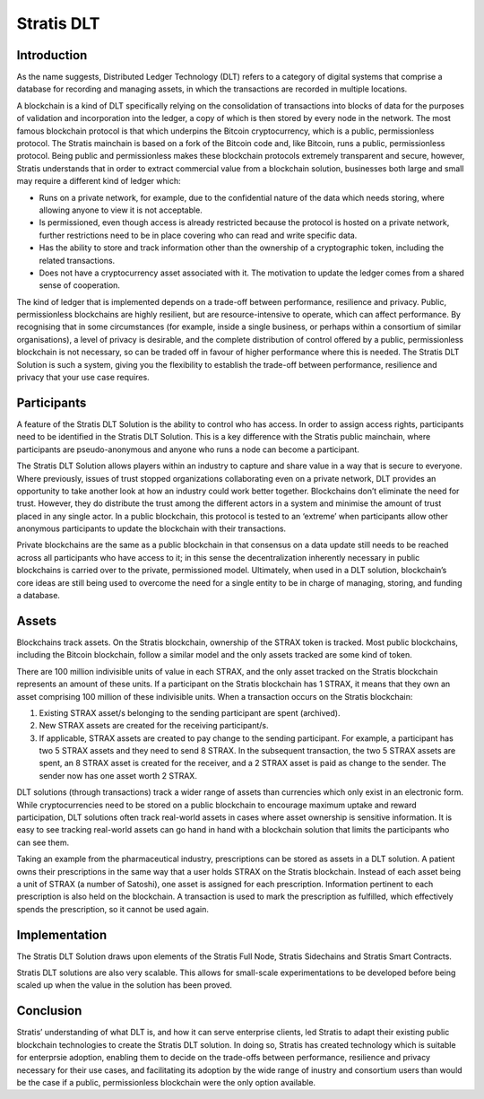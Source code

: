****************************************************
Stratis DLT
****************************************************
   
Introduction
===================================================================
As the name suggests, Distributed Ledger Technology (DLT) refers to a category of digital systems that comprise a database for recording and managing assets, in which the transactions are recorded in multiple locations.

A blockchain is a kind of DLT specifically relying on the consolidation of transactions into blocks of data for the purposes of validation and incorporation into the ledger, a copy of which is then stored by every node in the network. The most famous blockchain protocol is that which underpins the Bitcoin cryptocurrency, which is a public, permissionless protocol. The Stratis mainchain is based on a fork of the Bitcoin code and, like Bitcoin, runs a public, permissionless protocol. Being public and permissionless makes these blockchain protocols extremely transparent and secure, however, Stratis understands that in order to extract commercial value from a blockchain solution, businesses both large and small may require a different kind of ledger which:

* Runs on a private network, for example, due to the confidential nature of the data which needs storing, where allowing anyone to view it is not acceptable.
* Is permissioned, even though access is already restricted because the protocol is hosted on a private network, further restrictions need to be in place covering who can read and write specific data.
* Has the ability to store and track information other than the ownership of a cryptographic token, including the related transactions. 
* Does not have a cryptocurrency asset associated with it. The motivation to update the ledger comes from a shared sense of cooperation.

The kind of ledger that is implemented depends on a trade-off between performance, resilience and privacy. Public, permissionless blockchains are highly resilient, but are resource-intensive to operate, which can affect performance. By recognising that in some circumstances (for example, inside a single business, or perhaps within a consortium of similar organisations), a level of privacy is desirable, and the complete distribution of control offered by a public, permissionless blockchain is not necessary, so can be traded off in favour of higher performance where this is needed. The Stratis DLT Solution is such a system, giving you the flexibility to establish the trade-off between performance, resilience and privacy that your use case requires.

Participants 
===================================================================
A feature of the Stratis DLT Solution is the ability to control who has access. In order to assign access rights, participants need to be identified in the Stratis DLT Solution. This is a key difference with the Stratis public mainchain, where participants are pseudo-anonymous and anyone who runs a node can become a participant.

The Stratis DLT Solution allows players within an industry to capture and share value in a way that is secure to everyone. Where previously, issues of trust stopped organizations collaborating even on a private network, DLT provides an opportunity to take another look at how an industry could work better together. Blockchains don’t eliminate the need for trust. However, they do distribute the trust among the different actors in a system and minimise the amount of trust placed in any single actor. In a public blockchain, this protocol is tested to an ‘extreme’ when participants allow other anonymous participants to update the blockchain with their transactions.        

Private blockchains are the same as a public blockchain in that consensus on a data update still needs to be reached across all participants who have access to it; in this sense the decentralization inherently necessary in public blockchains is carried over to the private, permissioned model. Ultimately, when used in a DLT solution, blockchain’s core ideas are still being used to overcome the need for a single entity to be in charge of managing, storing, and funding a database.

Assets
===================================================================
Blockchains track assets. On the Stratis blockchain, ownership of the STRAX token is tracked. Most public blockchains, including the Bitcoin blockchain, follow a similar model and the only assets tracked are some kind of token.

There are 100 million indivisible units of value in each STRAX, and the only asset tracked on the Stratis blockchain represents an amount of these units. If a participant on the Stratis blockchain has 1 STRAX, it means that they own an asset comprising 100 million of these indivisible units. When a transaction occurs on the Stratis blockchain:

1. Existing STRAX asset/s belonging to the sending participant are spent (archived).
2. New STRAX assets are created for the receiving participant/s.
3. If applicable, STRAX assets are created to pay change to the sending participant. For example, a participant has two 5 STRAX assets and they need to send 8 STRAX. In the subsequent transaction, the two 5 STRAX assets are spent, an 8 STRAX asset is created for the receiver, and a 2 STRAX asset is paid as change to the sender.  The sender now has one asset worth 2 STRAX.

DLT solutions (through transactions) track a wider range of assets than currencies which only exist in an electronic form. While cryptocurrencies need to be stored on a public blockchain to encourage maximum uptake and reward participation, DLT solutions often track real-world assets in cases where asset ownership is sensitive information. It is easy to see tracking real-world assets can go hand in hand with a blockchain solution that limits the participants who can see them.

Taking an example from the pharmaceutical industry, prescriptions can be stored as assets in a DLT solution. A patient owns their prescriptions in the same way that a user holds STRAX on the Stratis blockchain. Instead of each asset being a unit of STRAX (a number of Satoshi), one asset is assigned for each prescription. Information pertinent to each prescription is also held on the blockchain. A transaction is used to mark the prescription as fulfilled, which effectively spends the prescription, so it cannot be used again.    

Implementation
===================================================================
The Stratis DLT Solution draws upon elements of the Stratis Full Node, Stratis Sidechains and Stratis Smart Contracts.

Stratis DLT solutions are also very scalable. This allows for small-scale experimentations to be developed before being scaled up when the value in the solution has been proved.

Conclusion
===================================================================
Stratis’ understanding of what DLT is, and how it can serve enterprise clients, led Stratis to adapt their existing public blockchain technologies to create the Stratis DLT solution. In doing so, Stratis has created technology which is suitable for enterprsie adoption, enabling them to decide on the trade-offs between performance, resilience and privacy necessary for their use cases, and facilitating its adoption by the wide range of inustry and consortium users than would be the case if a public, permissionless blockchain were the only option available.